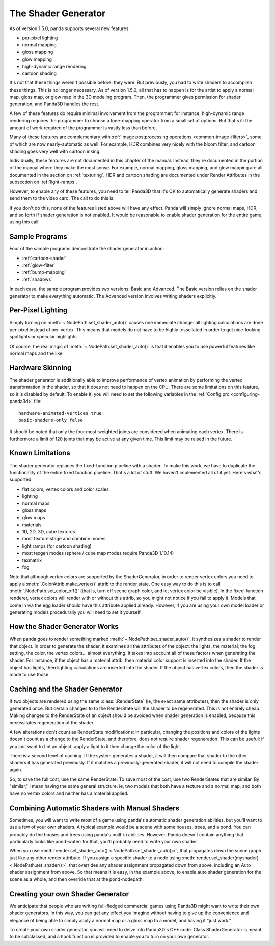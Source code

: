 .. _the-shader-generator:

The Shader Generator
====================

As of version 1.5.0, panda supports several new features:

-  per-pixel lighting
-  normal mapping
-  gloss mapping
-  glow mapping
-  high-dynamic range rendering
-  cartoon shading

It's not that these things weren't possible before: they were. But previously,
you had to write shaders to accomplish these things. This is no longer
necessary. As of version 1.5.0, all that has to happen is for the artist to
apply a normal map, gloss map, or glow map in the 3D modeling program. Then, the
programmer gives permission for shader generation, and Panda3D handles the rest.

A few of these features do require minimal involvement from the programmer:
for instance, high-dynamic range rendering requires the programmer to choose a
tone-mapping operator from a small set of options. But that's it: the amount of
work required of the programmer is vastly less than before.

Many of these features are complementary with
:ref:`image postprocessing operations <common-image-filters>`, some of which are
now nearly-automatic as well. For example, HDR combines very nicely with the
bloom filter, and cartoon shading goes very well with cartoon inking.

Individually, these features are not documented in this chapter of the manual.
Instead, they're documented in the portion of the manual where they make the
most sense. For example, normal mapping, gloss mapping, and glow mapping are all
documented in the section on :ref:`texturing`. HDR and cartoon shading are
documented under Render Attributes in the subsection on :ref:`light-ramps`.

However, to enable any of these features, you need to tell Panda3D that it's OK
to automatically generate shaders and send them to the video card. The call to
do this is:

.. only:: python

   .. code-block:: python

      nodepath.setShaderAuto()

.. only:: cpp

   .. code-block:: cpp

      nodepath.set_shader_auto();

If you don't do this, none of the features listed above will have any effect.
Panda will simply ignore normal maps, HDR, and so forth if shader generation is
not enabled. It would be reasonable to enable shader generation for the entire
game, using this call:

.. only:: python

   .. code-block:: python

      render.setShaderAuto()

.. only:: cpp

   .. code-block:: cpp

      window->get_render().set_shader_auto();

Sample Programs
---------------

Four of the sample programs demonstrate the shader generator in action:

-  :ref:`cartoon-shader`
-  :ref:`glow-filter`
-  :ref:`bump-mapping`
-  :ref:`shadows`

In each case, the sample program provides two versions: Basic and Advanced. The
Basic version relies on the shader generator to make everything automatic. The
Advanced version involves writing shaders explicitly.

Per-Pixel Lighting
------------------

Simply turning on :meth:`~.NodePath.set_shader_auto()` causes one immediate
change: all lighting calculations are done per-pixel instead of per-vertex. This
means that models do not have to be highly tessellated in order to get
nice-looking spotlights or specular highlights.

Of course, the real magic of :meth:`~.NodePath.set_shader_auto()` is that it
enables you to use powerful features like normal maps and the like.

Hardware Skinning
-----------------

The shader generator is additionally able to improve performance of vertex
animation by performing the vertex transformation in the shader, so that it does
not need to happen on the CPU. There are some limitations on this feature, so it
is disabled by default. To enable it, you will need to set the following
variables in the :ref:`Config.prc <configuring-panda3d>` file::

   hardware-animated-vertices true
   basic-shaders-only false

It should be noted that only the four most-weighted joints are considered when
animating each vertex. There is furthermore a limit of 120 joints that may be
active at any given time. This limit may be raised in the future.

Known Limitations
-----------------

The shader generator replaces the fixed-function pipeline with a shader. To make
this work, we have to duplicate the functionality of the entire fixed function
pipeline. That's a lot of stuff. We haven't implemented all of it yet. Here's
what's supported:

-  flat colors, vertex colors and color scales
-  lighting
-  normal maps
-  gloss maps
-  glow maps
-  materials
-  1D, 2D, 3D, cube textures
-  most texture stage and combine modes
-  light ramps (for cartoon shading)
-  most texgen modes (sphere / cube map modes require Panda3D 1.10.14)
-  texmatrix
-  fog

Note that although vertex colors are supported by the ShaderGenerator, in order
to render vertex colors you need to apply a :meth:`.ColorAttrib.make_vertex()`
attrib to the render state. One easy way to do this is to call
:meth:`.NodePath.set_color_off()` (that is, turn off scene graph color, and let
vertex color be visible). In the fixed-function renderer, vertex colors will
render with or without this attrib, so you might not notice if you fail to apply
it. Models that come in via the egg loader should have this attribute applied
already. However, if you are using your own model loader or generating models
procedurally you will need to set it yourself.

How the Shader Generator Works
------------------------------

When panda goes to render something marked :meth:`~.NodePath.set_shader_auto()`,
it synthesizes a shader to render that object. In order to generate the shader,
it examines all the attributes of the object: the lights, the material, the fog
setting, the color, the vertex colors... almost everything. It takes into
account all of these factors when generating the shader. For instance, if the
object has a material attrib, then material color support is inserted into the
shader. If the object has lights, then lighting calculations are inserted into
the shader. If the object has vertex colors, then the shader is made to use
those.

Caching and the Shader Generator
--------------------------------

If two objects are rendered using the same :class:`.RenderState` (ie, the exact
same attributes), then the shader is only generated once. But certain changes to
to the RenderState will the shader to be regenerated. This is not entirely
cheap. Making changes to the RenderState of an object should be avoided when
shader generation is enabled, because this necessitates regeneration of the
shader.

A few alterations don't count as RenderState modifications: in particular,
changing the positions and colors of the lights doesn't count as a change to the
RenderState, and therefore, does not require shader regeneration. This can be
useful: if you just want to tint an object, apply a light to it then change the
color of the light.

There is a second level of caching. If the system generates a shader, it will
then compare that shader to the other shaders it has generated previously. If it
matches a previously-generated shader, it will not need to compile the shader
again.

So, to save the full cost, use the same RenderState. To save most of the cost,
use two RenderStates that are similar. By "similar," I mean having the same
general structure: ie, two models that both have a texture and a normal map, and
both have no vertex colors and neither has a material applied.

Combining Automatic Shaders with Manual Shaders
-----------------------------------------------

Sometimes, you will want to write most of a game using panda's automatic shader
generation abilities, but you'll want to use a few of your own shaders. A
typical example would be a scene with some houses, trees, and a pond. You can
probably do the houses and trees using panda's built-in abilities. However,
Panda doesn't contain anything that particularly looks like pond-water: for
that, you'll probably need to write your own shader.

When you use :meth:`render.set_shader_auto() <.NodePath.set_shader_auto()>`,
that propagates down the scene graph just like any other render attribute. If
you assign a specific shader to a node using
:meth:`render.set_shader(myshader) <.NodePath.set_shader()>`, that overrides any
shader assignment propagated down from above, including an Auto shader
assignment from above. So that means it is easy, in the example above, to enable
auto shader generation for the scene as a whole, and then override that at the
pond-nodepath.

Creating your own Shader Generator
----------------------------------

We anticipate that people who are writing full-fledged commercial games using
Panda3D might want to write their own shader generators. In this way, you can
get any effect you imagine without having to give up the convenience and
elegance of being able to simply apply a normal map or a gloss map to a model,
and having it "just work."

To create your own shader generator, you will need to delve into Panda3D's C++
code. Class ShaderGenerator is meant to be subclassed, and a hook function is
provided to enable you to turn on your own generator.
